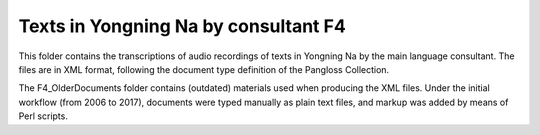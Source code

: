 Texts in Yongning Na by consultant F4
================================

This folder contains the transcriptions of audio recordings of texts in Yongning Na by the main language consultant. The files are in XML format, following the document type definition of the Pangloss Collection.

The F4_OlderDocuments folder contains (outdated) materials used when producing the XML files. Under the initial workflow (from 2006 to 2017), documents were typed manually as plain text files, and markup was added by means of Perl scripts.

